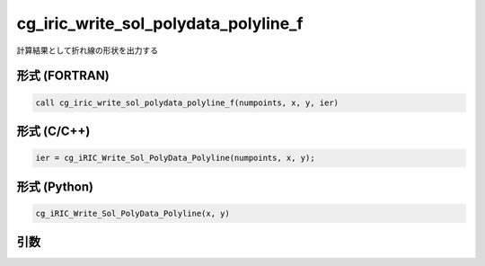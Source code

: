 cg_iric_write_sol_polydata_polyline_f
==========================================

計算結果として折れ線の形状を出力する

形式 (FORTRAN)
---------------
.. code-block:: fortran

   call cg_iric_write_sol_polydata_polyline_f(numpoints, x, y, ier)

形式 (C/C++)
---------------
.. code-block:: c

   ier = cg_iRIC_Write_Sol_PolyData_Polyline(numpoints, x, y);

形式 (Python)
---------------
.. code-block:: python

   cg_iRIC_Write_Sol_PolyData_Polyline(x, y)

引数
----

.. csv-table:: cg_iric_write_sol_polydata_polyline_f の引数
  :file: cg_iric_write_sol_polydata_polyline_f_args.csv
  :header-rows: 1
